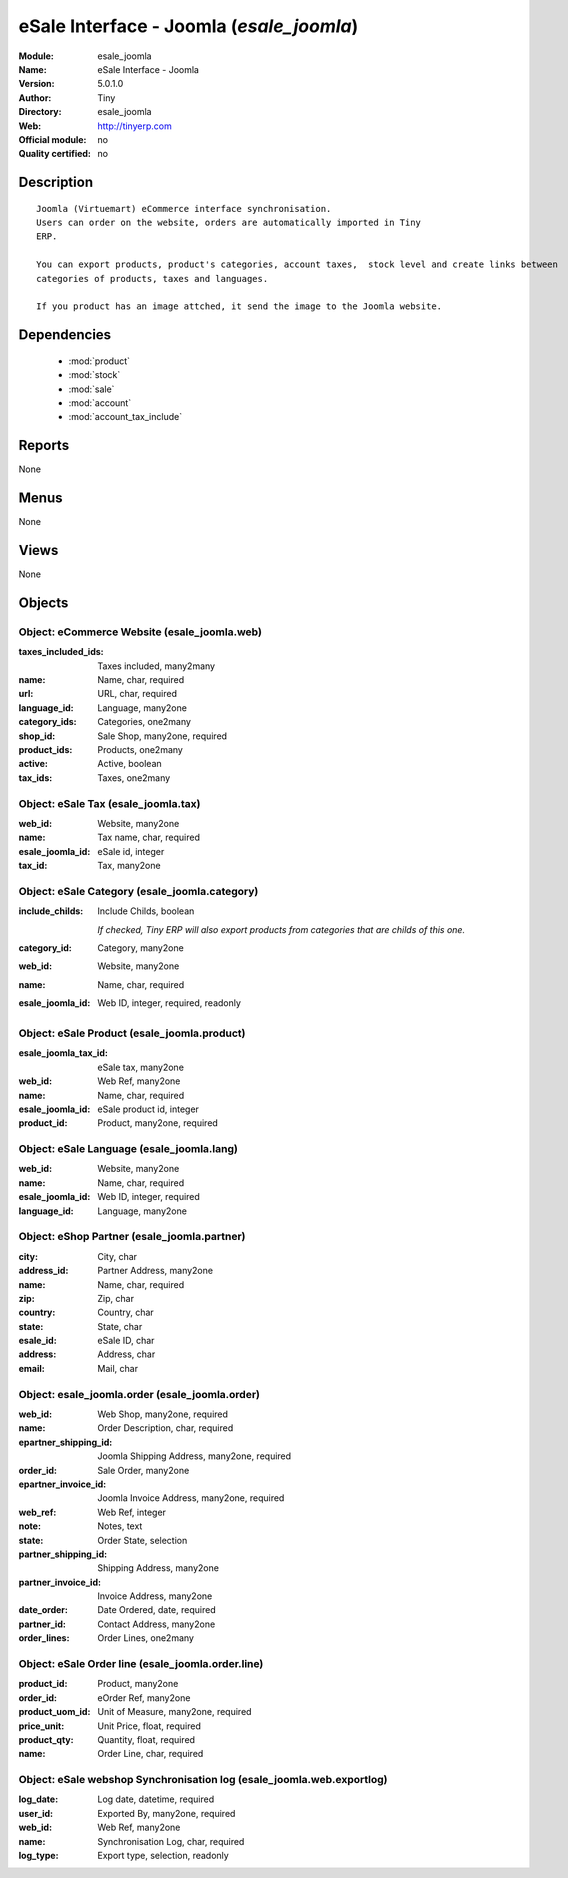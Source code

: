 
.. module:: esale_joomla
    :synopsis: eSale Interface - Joomla 
    :noindex:
.. 

.. raw:: html

    <link rel="stylesheet" href="../_static/hide_objects_in_sidebar.css" type="text/css" />

eSale Interface - Joomla (*esale_joomla*)
=========================================
:Module: esale_joomla
:Name: eSale Interface - Joomla
:Version: 5.0.1.0
:Author: Tiny
:Directory: esale_joomla
:Web: http://tinyerp.com
:Official module: no
:Quality certified: no

Description
-----------

::

  Joomla (Virtuemart) eCommerce interface synchronisation.
  Users can order on the website, orders are automatically imported in Tiny
  ERP.
  
  You can export products, product's categories, account taxes,  stock level and create links between
  categories of products, taxes and languages.
  
  If you product has an image attched, it send the image to the Joomla website.

Dependencies
------------

 * :mod:`product`
 * :mod:`stock`
 * :mod:`sale`
 * :mod:`account`
 * :mod:`account_tax_include`

Reports
-------

None


Menus
-------


None


Views
-----


None



Objects
-------

Object: eCommerce Website (esale_joomla.web)
############################################



:taxes_included_ids: Taxes included, many2many





:name: Name, char, required





:url: URL, char, required





:language_id: Language, many2one





:category_ids: Categories, one2many





:shop_id: Sale Shop, many2one, required





:product_ids: Products, one2many





:active: Active, boolean





:tax_ids: Taxes, one2many




Object: eSale Tax (esale_joomla.tax)
####################################



:web_id: Website, many2one





:name: Tax name, char, required





:esale_joomla_id: eSale id, integer





:tax_id: Tax, many2one




Object: eSale Category (esale_joomla.category)
##############################################



:include_childs: Include Childs, boolean

    *If checked, Tiny ERP will also export products from categories that are childs of this one.*



:category_id: Category, many2one





:web_id: Website, many2one





:name: Name, char, required





:esale_joomla_id: Web ID, integer, required, readonly




Object: eSale Product (esale_joomla.product)
############################################



:esale_joomla_tax_id: eSale tax, many2one





:web_id: Web Ref, many2one





:name: Name, char, required





:esale_joomla_id: eSale product id, integer





:product_id: Product, many2one, required




Object: eSale Language (esale_joomla.lang)
##########################################



:web_id: Website, many2one





:name: Name, char, required





:esale_joomla_id: Web ID, integer, required





:language_id: Language, many2one




Object: eShop Partner (esale_joomla.partner)
############################################



:city: City, char





:address_id: Partner Address, many2one





:name: Name, char, required





:zip: Zip, char





:country: Country, char





:state: State, char





:esale_id: eSale ID, char





:address: Address, char





:email: Mail, char




Object: esale_joomla.order (esale_joomla.order)
###############################################



:web_id: Web Shop, many2one, required





:name: Order Description, char, required





:epartner_shipping_id: Joomla Shipping Address, many2one, required





:order_id: Sale Order, many2one





:epartner_invoice_id: Joomla Invoice Address, many2one, required





:web_ref: Web Ref, integer





:note: Notes, text





:state: Order State, selection





:partner_shipping_id: Shipping Address, many2one





:partner_invoice_id: Invoice Address, many2one





:date_order: Date Ordered, date, required





:partner_id: Contact Address, many2one





:order_lines: Order Lines, one2many




Object: eSale Order line (esale_joomla.order.line)
##################################################



:product_id: Product, many2one





:order_id: eOrder Ref, many2one





:product_uom_id: Unit of Measure, many2one, required





:price_unit: Unit Price, float, required





:product_qty: Quantity, float, required





:name: Order Line, char, required




Object: eSale webshop Synchronisation log (esale_joomla.web.exportlog)
######################################################################



:log_date: Log date, datetime, required





:user_id: Exported By, many2one, required





:web_id: Web Ref, many2one





:name: Synchronisation Log, char, required





:log_type: Export type, selection, readonly


